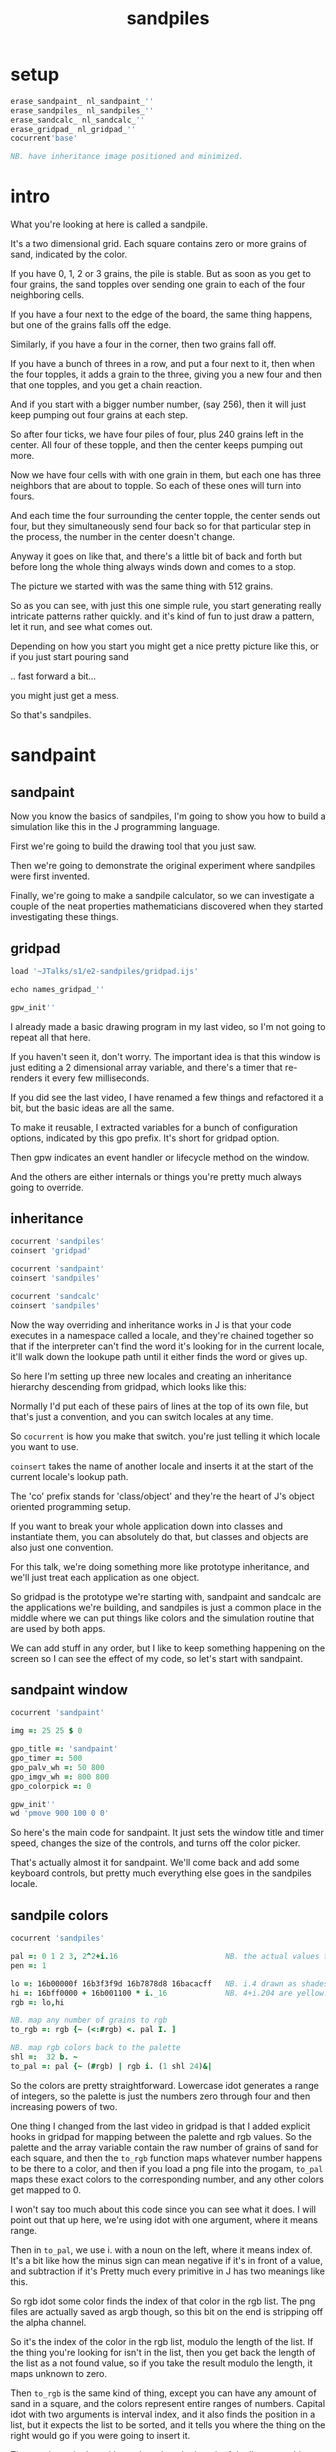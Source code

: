 #+title: sandpiles

* setup
#+begin_src j
erase_sandpaint_ nl_sandpaint_''
erase_sandpiles_ nl_sandpiles_''
erase_sandcalc_ nl_sandcalc_''
erase_gridpad_ nl_gridpad_''
cocurrent'base'

NB. have inheritance image positioned and minimized.
#+end_src

* intro
# on stage: the 512 grain-in-the-center sandpile, copied to buffer.
# pen =: 1, grid off, timer off, focus in window!
What you're looking at here is called a sandpile.
# toggle grid
It's a two dimensional grid.
Each square contains zero or more grains of sand, indicated by the color.

# start drawing
If you have 0, 1, 2 or 3 grains, the pile is stable.
But as soon as you get to four grains, the sand topples over
sending one grain to each of the four neighboring cells.

# draw by the edge
If you have a four next to the edge of the board,
the same thing happens,
but one of the grains falls off the edge.
# .. and corner
Similarly, if you have a four in the corner, then two grains fall off.

# draw line of 3 at bottom
If you have a bunch of threes in a row,
and put a four next to it,
then when the four topples,
it adds a grain to the three,
giving you a new four
and then that one topples,
and you get a chain reaction.
# put mouse in center and press z to clear screen
And if you start with a bigger number number, (say 256),
then it will just keep pumping out four grains at each step.

# space a few times until zthe four neighbors pile up
So after four ticks, we have four piles of four, plus 240 grains left in the center.
All four of these topple,
and then the center keeps pumping out more.
# step until we get the diagonals
Now we have four cells with with one grain in them,
but each one has three neighbors that are about to topple.
So each of these ones will turn into fours.
# step
And each time the four surrounding the center topple,
the center sends out four,
but they simultaneously send four back
so for that particular step in the process,
the number in the center doesn't change.
# press 4

Anyway it goes on like that, and there's a little bit of back and forth
but before long the whole thing always winds down and comes to a stop.
# (fast forward)

The picture we started with was the same thing with 512 grains.

So as you can see, with just this one simple rule,
you start generating really intricate patterns rather quickly.
and it's kind of fun to just draw a pattern,
let it run, and see what comes out.

Depending on how you start you might get a nice pretty picture like this,
or if you just start pouring sand
# speed 3, then draw with pen 64
.. fast forward a bit...
# (fast forward)
you might just get a mess.

So that's sandpiles.

* sandpaint
** sandpaint
Now you know the basics of sandpiles,
I'm going to show you how to build a simulation
like this in the J programming language.

First we're going to build the drawing tool
that you just saw.

Then we're going to demonstrate the original
experiment where sandpiles were first invented.

Finally, we're going to make a sandpile calculator,
so we can investigate a couple of the neat properties
mathematicians discovered when they started
investigating these things.

** gridpad
#+begin_src j
load '~JTalks/s1/e2-sandpiles/gridpad.ijs'

echo names_gridpad_''

gpw_init''
#+end_src

# transition slide: sandpaint
# start with this already running.

I already made a basic drawing program in my last video,
so I'm not going to repeat all that here.

If you haven't seen it, don't worry. The important idea
is that this window is just editing a 2 dimensional array
variable, and there's a timer that re-renders it every
few milliseconds.

If you did see the last video, I have renamed a few things
and refactored it a bit, but the basic ideas are all the same.

To make it reusable, I extracted variables for a bunch of
configuration options, indicated by this gpo prefix. It's
short for gridpad option.

Then gpw indicates an event handler or lifecycle method
on the window.

And the others are either internals or things you're
pretty much always going to override.

** inheritance

#+begin_src j
cocurrent 'sandpiles'
coinsert 'gridpad'

cocurrent 'sandpaint'
coinsert 'sandpiles'

cocurrent 'sandcalc'
coinsert 'sandpiles'
#+end_src

Now the way overriding and inheritance works in J is that
your code executes in a namespace called a locale,
and they're chained together so that if the interpreter
can't find the word it's looking for in the current locale,
it'll walk down the lookupe path until it either finds the
word or gives up.

So here I'm setting up three new locales and creating
an inheritance hierarchy descending from gridpad, which
looks like this:

# show image

Normally I'd put each of these pairs of lines at
the top of its own file, but that's just a convention,
and you can switch locales at any time.

So =cocurrent= is how you make that switch.
you're just telling it which locale you want to use.

=coinsert= takes the name of another locale and inserts it
at the start of the current locale's lookup path.

The 'co' prefix stands for 'class/object' and they're
the heart of J's object oriented programming setup.

If you want to break your whole application down into
classes and instantiate them, you can absolutely do that,
but classes and objects are also just one convention.

For this talk, we're doing something more like prototype
inheritance, and we'll just treat each application as one
object.

So gridpad is the prototype we're starting with,
sandpaint and sandcalc are the applications we're building,
and sandpiles is just a common place in the middle where
we can put things like colors and the simulation routine
that are used by both apps.

We can add stuff in any order, but I like to keep
something happening on the screen so I can see the effect
of my code, so let's start with sandpaint.

** sandpaint window

#+begin_src j
cocurrent 'sandpaint'

img =: 25 25 $ 0

gpo_title =: 'sandpaint'
gpo_timer =: 500
gpo_palv_wh =: 50 800
gpo_imgv_wh =: 800 800
gpo_colorpick =: 0

gpw_init''
wd 'pmove 900 100 0 0'
#+end_src

So here's the main code for sandpaint.
It just sets the window title and timer speed,
changes the size of the controls,
and turns off the color picker.

That's actually almost it for sandpaint.
We'll come back and add some keyboard controls,
but pretty much everything else goes
in the sandpiles locale.

** sandpile colors

#+begin_src j
cocurrent 'sandpiles'

pal =: 0 1 2 3, 2^2+i.16                        NB. the actual values to draw
pen =: 1

lo =: 16b00000f 16b3f3f9d 16b7878d8 16bacacff   NB. i.4 drawn as shades of blue
hi =: 16bff0000 + 16b001100 * i._16             NB. 4+i.204 are yellow..red
rgb =: lo,hi

NB. map any number of grains to rgb
to_rgb =: rgb {~ (<:#rgb) <. pal I. ]

NB. map rgb colors back to the palette
shl =:  32 b. ~
to_pal =: pal {~ (#rgb) | rgb i. (1 shl 24)&|

#+end_src

So the colors are pretty straightforward.
Lowercase idot generates a range of integers,
so the palette is just the numbers zero through four
and then increasing powers of two.

One thing I changed from the last video in gridpad is that
I added explicit hooks in gridpad for mapping between the
palette and rgb values. So the palette and the array variable
contain the raw number of grains of sand for each square,
and then the =to_rgb= function maps whatever number happens to
be there to a color, and then if you load a png file
into the progam, =to_pal= maps these exact colors to the
corresponding number, and any other colors get mapped to 0.

I won't say too much about this code since you can see what it does.
I will point out that up here, we're using idot with one argument,
where it means range.

Then in =to_pal=, we use i. with a noun on the left, where it means
index of. It's a bit like how the minus sign can mean negative if
it's in front of a value, and subtraction if it's Pretty much every
primitive in J has two meanings like this.

So rgb idot some color finds the index of that color in the rgb list.
The png files are actually saved as argb though, so this bit on the end
is stripping off the alpha channel.

So it's the index of the color in the rgb list, modulo the length
of the list. If the thing you're looking for isn't in the list,
then you get back the length of the list as a not found value,
so if you take the result modulo the length, it maps unknown
to zero.

Then =to_rgb= is the same kind of thing, except you can have any amount
of sand in a square, and the colors represent entire ranges of numbers.
Capital idot with two arguments is interval index, and it also finds
the position in a list, but it expects the list to be sorted, and it
tells you where the thing on the right would go if you were going to
insert it.

Then we just min that with one less than the length of the list so
anything too big gets mapped to the last color. You should never
wind up with a negative number in the array, but if you did, capital
I dot would map it to zero since it's less than the
first entry in the palette.

Anyway, if we run this and click the window to make it repaint,
we have our colors.

** custom palette view

#+begin_src j
cocurrent 'sandpiles'

gpw_palv_paint =: verb define
  gpw_palv_paint0''                              NB. call original

  NB. draw text labels over the colors:
  glfont 'consolas 8'
  glpen 1 [ glbrush glrgb 0 0 0
  gltextcolor glrgb 255 255 255
  h =. {: palv_cellsize''
  for_n. pal do. i =. n_index
    if. i < 16 do. text =. ": n else. text =. '2^',":i-2 end.
    xx =. 25 - -: ww =.(8*#text)   NB. center text horizontally
    yy =. 15+h*i                   NB. vertically
    glrect xx, yy, (ww+1), 14
    gltextxy (2+xx),yy
    gltext text
  end.
)
#+end_src

This is the paint event handler for the palette view.
It calls the original and then loops through the palette
to draw the labels.

For-underscore-something is how you write an explicit loop.
Here n is the loop variable, and it gets assigned to each
item in pal. This also defines a temp variable
called n-underscore-index, which I alias and
use for some calculations.

Anyway, run this and click to force a repaint,
and now we're ready to start coding the sandpile rules.

** approaching the rules
#+begin_src j
cocurrent 'sandpaint'
gpw_char =: verb define  NB. key handler for imgv and palv controls.
  select. {. sysdata     NB. 'wasd' is ',aoe' on a dvorak keyboard :)
    case. '>' do. render img =: img > 3           NB. greater than 3
    case. ',' do. render img =: }. img , 0        NB. move up
    case. 'o' do. render img =: }: 0 , img        NB. move down
    case. 'a' do. render img =: }."1   img ,. 0   NB. move left
    case. 'e' do. render img =: }:"1  ]0 ,. img   NB. move right
  end.
)
#+end_src

Okay, so back in the sandpaint locale, let's define
some temporary keyboard shortcuts to help us visualize
the steps of the simulation.

Let's say we have some arbitrary sandpile and we want to decide
what's going to happen next.

The first rule is that any cell with 3 grains or fewer is stable,
so we only care about values greater than 3. So in this image,
all we want are the eyes and mouth and these little antennas
on top, and this border, which is there so you can see things
falling off the edge.

To isolate those, we can just compare the whole image to the number three.

The basic comparision operators all have rank 0, so they compare
each individual item, leaving us with an array of zeros and ones.

We could also say that we now have one grain of sand for each cell that's going to topple.
So now we just need to make a copy of this array shifted over one cell in each of the four directions.

That's what these other four lines do.

# show it

So remember our image is a list of rows of numbers.
So to shift the image up, we add a row of zeros at the bottom and then chop off the first row.
To shift down, we add a row of zeros to the start and cut off the bottom row.

Left and right work the same way, but they operate at the row level, or rank 1.
Appending at the next to top level is a builtin - that's comma dot, or stitch.
For behead and curtail, we just expliictly say rank 1, and the right identity
function here is just acting as a separator so the one and zero don't turn into an array.

We lost some sand along the way here because it fell off the edge. We need to
make a fresh copy before we nudge in each direction so we don't lose it, but
then all way have to do is take our four shifted copies and add them to the
original image, and then subtract four to remove them from the center.

** settle
#+begin_src j
cocurrent 'sandpiles'

settle =: monad define          NB. settle sandpiles with entries > 3
  gt =. y > 3
  up =. }.   gt ,  0            NB. shift in each of the 4 directions
  dn =. }:    0 ,  gt           NB. (filling in with 0 rather than wrapping)
  lf =. }."1 gt ,. 0
  rt =. }:"1 ]0 ,. gt
  cn =. _4 * gt                 NB. the 4 we subtract from the center
  y + up + dn + lf + rt + cn
)

update =: verb define
  img =: settle img
)
#+end_src

Okay, so now we can write settle.

It's exactly what we just said, where gt is the fresh copy we start with each time,
and shift up down left and right. Then cn just multiplies by negative four. And the
result is all of that added back to the original image.

The update method is gridpad's hook to perform our animation, so once I run this,
I can draw with sand and it topples in real time.

Okay, so that's the beginner way to write this in J.

If you're disappointed that this is too readable and easy to understand
and you were hoping for something more exotic to impress your friends
and terrify your enemies then I have just the thing for you.

** golfing
#+begin_src j
load'viewmat'

f=:_1 1|.!.0"0 _]
s=:(+[:(+/@(1&|:@f@|:,f)-4&*)3&<)^:_

viewmat s 50 50$4
#+end_src

Here is a complete standalone J program that fills a 50 by 50 grid with the
number four, runs the sandpile simulation until it stops, and outputs the results.

** golfing
#+begin_src j
load'viewmat'

f=:_1 1|.!.0"0 _]
s=:(+[:(+/@(1&|:@f@|:,f)-4&*)3&<)^:_

NB. was:     viewmat s 50 50$4
'rgb' viewmat to_rgb s 50 50$4
#+end_src

If you want our color scheme you can borrow =to_rgb=.

I'm leaving deciphering this as an exercise for people who really want to learn J, but I'll give you a couple hints:

f takes the image and turns it into a 3d array with 2 layers, one shifted up and one shifted down.
Then on the next line, every time you see pipe colon, it's transposing the axes in some way.
One of the plus signs is adding a bunch of layers together, and the other is adding changes to the original.
Finally the carat colon at the end is called power, and when it's followed by an underscore, it means either run forever or until things stop changing.

So yeah, if you're learning J and want a good challenge, try looking up these symbols in the j vocabulary page, and playing around with this in the interpreter and see if you can start to piece together how it works.

And now back to our program.

** time control
#+begin_src j
cocurrent 'sandpaint'

gpw_char =: verb define
  time_keys''
)

time_keys =: verb define
  select. {. sysdata
    case. ' ' do. gpw_timer [ wd'ptimer 0'          NB. space = single step
    case. '1' do. wd'ptimer 1000'                   NB. 1 = pretty slow
    case. '2' do. wd'ptimer 500'                    NB. ...
    case. '3' do. wd'ptimer 100'
    case. '4' do. wd'ptimer 50'
    case. '5' do. wd'ptimer 25'                     NB. ...
    case. '9' do. wd'ptimer 1'                      NB. 9 = fast as possible
    case. '0' do. wd'ptimer 0'                      NB. 0 = stop
  end.
)
#+end_src

Okay, here's the real keyboard handler.

Last video, I used the window driver's timer command.
It turns out if you use ptimer instead, you can set a timer
just for one window, and it sends you an event on each tick.

The event handler name is windowname underscore timer so
setting ptimer 0 and then calling =gpw_timer= lets us fake
a timer event every time we press space.

The rest of these just run the clock at various speeds from
once a second when you press one, all the way up to once a
millisecond (or really just as fast as it can go)
when you press 9, and then zero stops it completely.

So we're pretty much done with sandpaint,
but I did want to add a few more keys to demonstrate
why these things were invented.

* The Sandpile Paper
#+begin_src j
cocurrent 'sandpaint'

copy =: img

gpw_char =: verb define
  time_keys''
  NB. -- original experiment --
  NB. Sandpiles were originally used as a simulation in the paper
  NB. "Self-organized criticality: an explanation of 1/f noise"
  NB. by Per Bak, Chao Tang and Kurt Wiesenfeld
  select. {. sysdata
    case. 'r' do. render img =: 4 + ? 25 25 $ 4    NB. r = random grid
    case. 'R' do. render img =: 4 + ? 100 100 $ 4  NB. R = big random grid
    case. 'f' do. render img =: settle^:_ img      NB. f = fast forward
    case. 'c' do. copy =: img                      NB. c = copy
    case. 'x' do. render 'img copy' =: copy;img    NB. x = swap
    case. '?' do. viewmat copy ~: img              NB. ? = show diff
  end.
)
#+end_src

Sandpiles were introduced in a physics paper in 1987, this is what they did.

First, they generated a big random grid of sand where every cell had at least four grains.

Then they let it run. I'm doing this at two frames a second so it doesn't start strobing and give someone a seizure,
but even running at full speed, this takes quite a while to animate.

So the f key uses the power conjunction to let us fast forward to the end, which happens pretty much instantly.

Now once we've got it settled, we're going to store a copy of the image.

Now I'm going to turn the speed back up, and add one grain of sand, by clicking on a cell at random and turning it into a four.

We can do that a few times, and we notice that sometimes we have a big change and sometimes we have a small change.


* sandpile experiment
:  a =. +/+/ {:d

#+begin_src j
trial =: verb define
  r =. 4 + ? 50 50 $ 4      NB. random over-full sandpile
  s =. settle^:_ r          NB. let it settle completely.
  s =. 4 (<?$s) } s         NB. set random pixel to 4
  f =. settle^:a: s         NB. fast forward, saving all intermediate steps.
  d =. s ~:"2 f             NB. diff of changed pixels at each step.
  a =. +/+/ +./d            NB. area is total count of affected cells.
  t =. #d                   NB. time is number of steps it took.
  a;t
)

result =: trial"0 i.500
'area time' =: |: result

load 'plot'
'dot' plot  /:~"1  area,:time
#+end_src

As a layman, it was pretty hard for me to follow, but there's a link to in in the video description.

As far as I could tell, though, they were trying to model the idea that certain systems
tend to naturally settle into a critical point that's just barely stable,
where a slight disturbance triggers a huge change -
something like an avalanches and earthquakes.

So for their work, they generated big grids full of random big numbers,
letting everything settle, and then studied how far the cascade extended when
they set a single cell to four.

* sandcalc
** sandcalc
Since then, sandpiles have caught the attention of mathematicians.
In fact, I first heard about them on a numberphile video
(which I've linked in the description)
that explains how for any size grid
(or even arbitrary connected graph)
there's a subset of sandpile configurations
that form a group under addition with settling.

** sandcalc - window

#+begin_src j
cocurrent 'sandcalc'
coinsert 'sandpiles gridpad'

gpo_title =: 'sandcalc - sandpile calculator'
gpo_timer =: 200
gpo_statusbar =: 0
gpo_colorpick =: 0
gpo_menu =: ''

gpw_init_controls =: verb define
  wd'bin h'
  wd' minwh  50 200; cc palv isigraph;'
  wd' minwh 200 200; cc sp0v isidraw;'
  wd' cc "+" static;'
  wd' minwh 200 200; cc sp1v isidraw;'
  wd' cc "+" static;'
  wd' minwh 200 200; cc sp2v isidraw;'
  wd' cc "=" static;'
  wd' minwh 200 200; cc sp3v isidraw;'
  wd'bin z'
)

render =: ]  NB. because there's no 'imgv' control

gpw_init''

#+end_src

So to show what that means, here's a little calculator.
Basically, you can this all-zero sandpile to any sandpile,
and it acts just like adding zero to an integer.

** sandcalc - render

#+begin_src j
cocurrent 'sandcalc'

pal =: i.4                      NB. limit to stable piles
pen =: 0                        NB. color to draw with

NxN =: 5 5
sp0 =: NxN $ 0
sp1 =: NxN $ 3
sp2 =: NxN $ 0

(update =: verb define)''
  sp3 =: settle^:_ sp0 + sp1 + sp2
)

render =: verb define
  vmcc sp0;'sp0v'
  vmcc sp1;'sp1v'
  vmcc sp2;'sp2v'
  vmcc sp3;'sp3v'
)

#+end_src

** sandcalc - mouse

#+begin_src j
cocurrent 'sandcalc'

gpw_sp0v_mwheel =: gpw_sp1v_mwheel=: gpw_sp2v_mwheel=: gpw_palv_mwheel

NB. left click draws on the input
gpw_sp0v_mblup =: verb : 'sp0 =: sp0 img_draw whichbox 40'
gpw_sp1v_mblup =: verb : 'sp1 =: sp1 img_draw whichbox 40'
gpw_sp2v_mblup =: verb : 'sp2 =: sp2 img_draw whichbox 40'

NB. left drag does the same
gpw_sp0v_mmove =: verb : 'if. mbl _ do. gpw_sp0v_mblup _ end.'
gpw_sp1v_mmove =: verb : 'if. mbl _ do. gpw_sp1v_mblup _ end.'
gpw_sp2v_mmove =: verb : 'if. mbl _ do. gpw_sp2v_mblup _ end.'

NB. right click to copy the sum to an input
gpw_sp0v_mbrup =: verb : 'sp0 =: sp3'
gpw_sp1v_mbrup =: verb : 'sp1 =: sp3'
gpw_sp2v_mbrup =: verb : 'sp2 =: sp3'

NB. middle click to reset the input
gpw_sp0v_mbmup =: verb : 'sp0 =: NxN$0'
gpw_sp1v_mbmup =: verb : 'sp1 =: NxN$3'
gpw_sp2v_mbmup =: verb : 'sp2 =: ZSP'

ZSP =: NxN $ 0 NB. the trivial zero
#+end_src

** the zero sandpile : construction

Make a 5x5 sandpile of all 4s

settle it.

clean up border

reverse it

** the zero sandpile in j

#+begin_src j
cocurrent 'sandcalc'

stl =: settle^:_
ZSP =: stl (4 - stl) NxN $ 4
sp2 =: ZSP

#+end_src


But you can never add any two other sandpiles together
to get this one, because you'd always leave some sand on the table.

But it turns out that for any size grid you can come up with,
there's always a subset of configurations for which you can define
a second zero, and for any sandpile in this subset, there's always
an inverse sandpile that brings it back to zero.

So this number in the middle is the group zero, and
according to this calculator, adding it to the grid of all
threes produces the grid of all threes.

If I understood everything correctly, then you can test whether
a particular configuration is in the group just by adding this
middle zero to it. If it comes out the same, then it ought
to have an inverse.

So for example, this grid of all threes has an inverse,
but any time you put two zeros next to each other,
you get something different. Same thing with any square of ones.
There's nothing you can add to this to get back to zero.

Well, okay, but how do we actually know this block of solid threes has an inverse?
I suspect there's an algorithm that comes up with it, and that people who have
studied this already know what it is. But I don't know what it is.

However, I do know what the inverse of this sandpile is, because I found it:

** inverse of all threes
#+begin_src j
cocurrent 'sandcalc'

sp0 =: ".;._2 noun define
  3 1 3 1 3
  1 3 2 3 1
  3 2 1 2 3
  1 3 2 3 1
  3 1 3 1 3
)

NB. there are actually at least two

sp0 =: 5 5 $ 1 1 3 1 1 1 1 1 1 1 3 1 1 1 3 1 1 1 1 1 1 1 3 1 1
sp0 =: 5 5 $ 3 1 3 1 3 1 3 2 3 1 3 2 1 2 3 1 3 2 3 1 3 1 3 1 3

wd'psel ',":gpw_hwnd
wd'ptop'
#+end_src

It's actually kind of an interesting puzzle to find a group item and then try to figure out the inverse.

* Video Description and Links

Code for this episode:
https://github.com/tangentstorm/j-talks/tree/master/s1e1-sandpiles

Numberphile video on sandpiles with Dr Luis David Garcia-Puente:
https://www.youtube.com/watch?v=1MtEUErz7Gg

Professor David Perkinson has a textbook on sandpile math, as well as interactive software:
http://people.reed.edu/~davidp/

Original sandpile paper:
http://cqb.pku.edu.cn/tanglab/pdf/1987-63.pdf

Sandpile math paper, including the algorithm to generate the "zero":
https://hal.archives-ouvertes.fr/hal-00016378

WikiZero on sandpiles:
https://www.wikizero.com/en/Sandpile

Code golf challenge with sandpiles in various languages:
https://codegolf.stackexchange.com/questions/92251/build-a-sandpile

J Vocabulary:
https://code.jsoftware.com/wiki/NuVoc

Download J from:
https://code.jsoftware.com/wiki/Guides/Getting_Started
